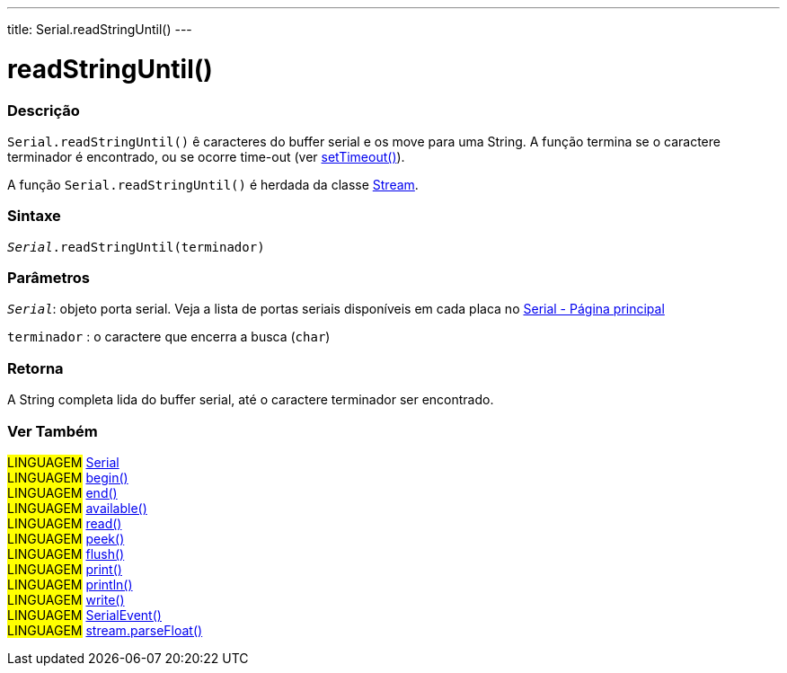 ---
title: Serial.readStringUntil()
---

= readStringUntil()

// OVERVIEW SECTION STARTS
[#overview]
--

[float]
=== Descrição
`Serial.readStringUntil()` ê caracteres do buffer serial e os move para uma String. A função termina se o caractere terminador é encontrado, ou se  ocorre time-out (ver link:../settimeout[setTimeout()]).

A função `Serial.readStringUntil()` é herdada da classe link:../../stream[Stream].

[%hardbreaks]

[float]
=== Sintaxe
`_Serial_.readStringUntil(terminador)`


[float]
=== Parâmetros
`_Serial_`: objeto porta serial. Veja a lista de portas seriais disponíveis em cada placa no link:../../serial[Serial - Página principal]

`terminador` : o caractere que encerra a busca (`char`)

[float]
=== Retorna
A String completa lida do buffer serial, até o caractere terminador ser encontrado.

--
// OVERVIEW SECTION ENDS


// SEE ALSO SECTION
[#see_also]
--

[float]
=== Ver Também

[role="language"]
#LINGUAGEM# link:../../serial[Serial] +
#LINGUAGEM# link:../begin[begin()] +
#LINGUAGEM# link:../end[end()] +
#LINGUAGEM# link:../available[available()] +
#LINGUAGEM# link:../read[read()] +
#LINGUAGEM# link:../peek[peek()] +
#LINGUAGEM# link:../flush[flush()] +
#LINGUAGEM# link:../print[print()] +
#LINGUAGEM# link:../println[println()] +
#LINGUAGEM# link:../write[write()] +
#LINGUAGEM# link:../serialevent[SerialEvent()] +
#LINGUAGEM# link:../../stream/streamparsefloat[stream.parseFloat()]

--
// SEE ALSO SECTION ENDS
